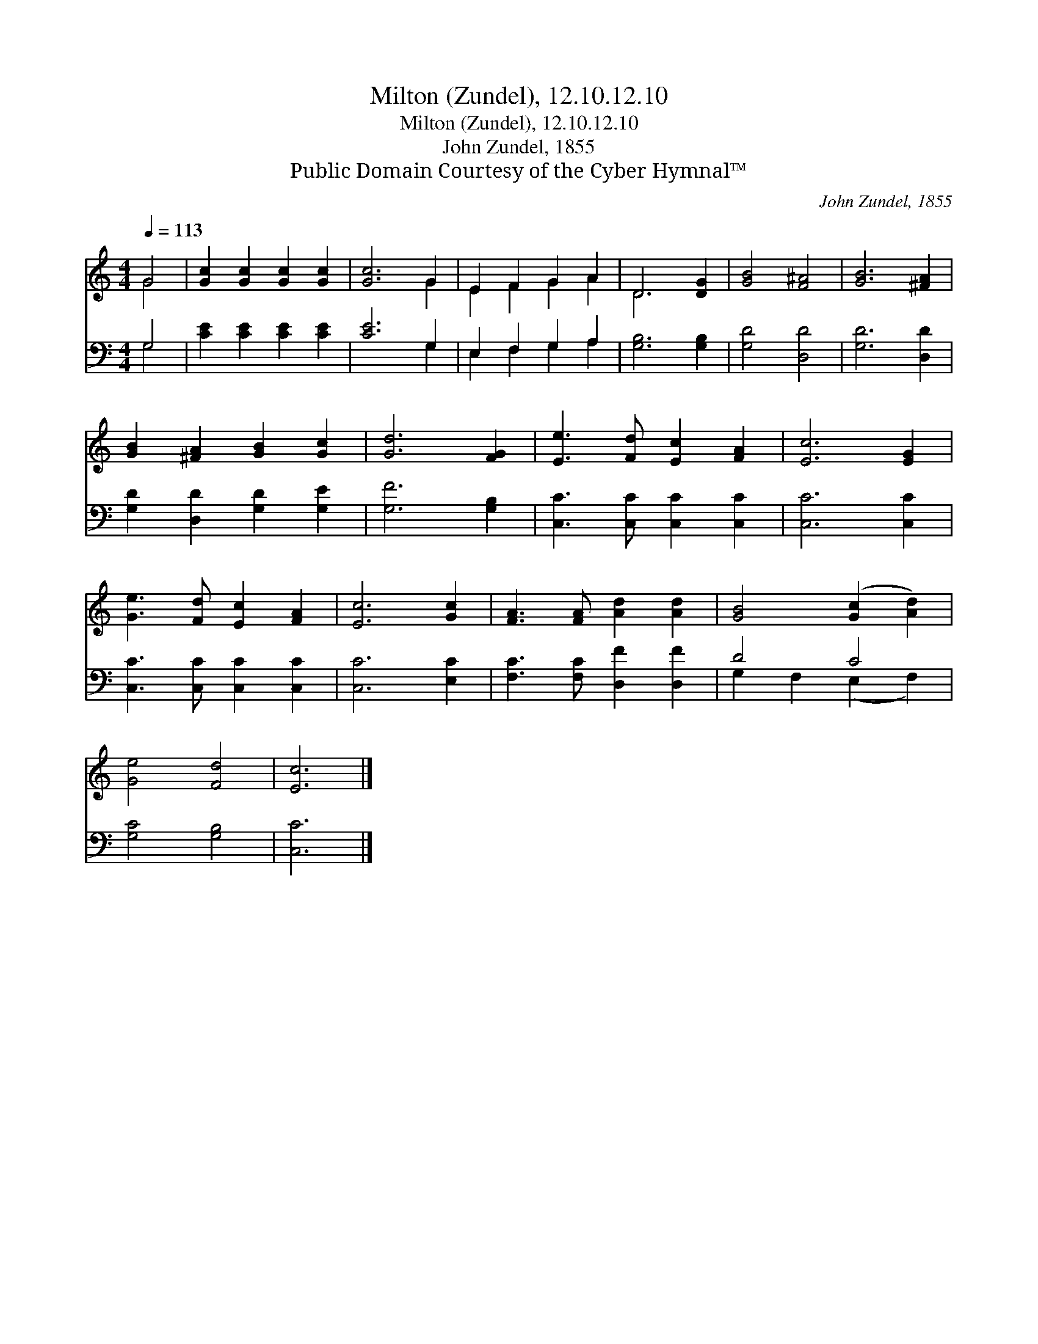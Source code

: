 X:1
T:Milton (Zundel), 12.10.12.10
T:Milton (Zundel), 12.10.12.10
T:John Zundel, 1855
T:Public Domain Courtesy of the Cyber Hymnal™
C:John Zundel, 1855
Z:Public Domain
Z:Courtesy of the Cyber Hymnal™
%%score ( 1 2 ) ( 3 4 )
L:1/8
Q:1/4=113
M:4/4
K:C
V:1 treble 
V:2 treble 
V:3 bass 
V:4 bass 
V:1
 G4 | [Gc]2 [Gc]2 [Gc]2 [Gc]2 | [Gc]6 G2 | E2 F2 G2 A2 | D6 [DG]2 | [GB]4 [F^A]4 | [GB]6 [^FA]2 | %7
 [GB]2 [^FA]2 [GB]2 [Gc]2 | [Gd]6 [FG]2 | [Ee]3 [Fd] [Ec]2 [FA]2 | [Ec]6 [EG]2 | %11
 [Ge]3 [Fd] [Ec]2 [FA]2 | [Ec]6 [Gc]2 | [FA]3 [FA] [Ad]2 [Ad]2 | [GB]4 ([Gc]2 [Ad]2) | %15
 [Ge]4 [Fd]4 | [Ec]6 |] %17
V:2
 G4 | x8 | x6 G2 | E2 F2 G2 A2 | D6 x2 | x8 | x8 | x8 | x8 | x8 | x8 | x8 | x8 | x8 | x8 | x8 | %16
 x6 |] %17
V:3
 G,4 | [CE]2 [CE]2 [CE]2 [CE]2 | [CE]6 G,2 | E,2 F,2 G,2 A,2 | [G,B,]6 [G,B,]2 | [G,D]4 [D,D]4 | %6
 [G,D]6 [D,D]2 | [G,D]2 [D,D]2 [G,D]2 [G,E]2 | [G,F]6 [G,B,]2 | [C,C]3 [C,C] [C,C]2 [C,C]2 | %10
 [C,C]6 [C,C]2 | [C,C]3 [C,C] [C,C]2 [C,C]2 | [C,C]6 [E,C]2 | [F,C]3 [F,C] [D,F]2 [D,F]2 | D4 C4 | %15
 [G,C]4 [G,B,]4 | [C,C]6 |] %17
V:4
 G,4 | x8 | x6 G,2 | E,2 F,2 G,2 A,2 | x8 | x8 | x8 | x8 | x8 | x8 | x8 | x8 | x8 | x8 | %14
 G,2 F,2 (E,2 F,2) | x8 | x6 |] %17

